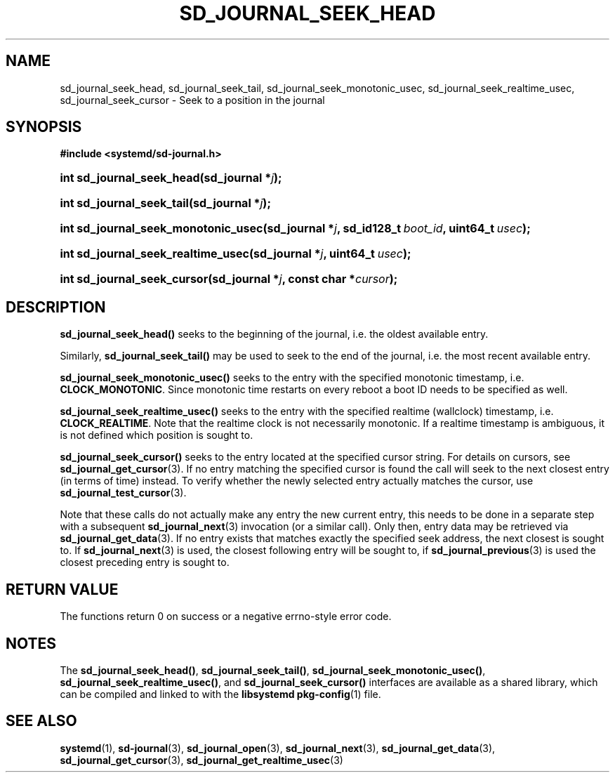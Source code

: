'\" t
.TH "SD_JOURNAL_SEEK_HEAD" "3" "" "systemd 221" "sd_journal_seek_head"
.\" -----------------------------------------------------------------
.\" * Define some portability stuff
.\" -----------------------------------------------------------------
.\" ~~~~~~~~~~~~~~~~~~~~~~~~~~~~~~~~~~~~~~~~~~~~~~~~~~~~~~~~~~~~~~~~~
.\" http://bugs.debian.org/507673
.\" http://lists.gnu.org/archive/html/groff/2009-02/msg00013.html
.\" ~~~~~~~~~~~~~~~~~~~~~~~~~~~~~~~~~~~~~~~~~~~~~~~~~~~~~~~~~~~~~~~~~
.ie \n(.g .ds Aq \(aq
.el       .ds Aq '
.\" -----------------------------------------------------------------
.\" * set default formatting
.\" -----------------------------------------------------------------
.\" disable hyphenation
.nh
.\" disable justification (adjust text to left margin only)
.ad l
.\" -----------------------------------------------------------------
.\" * MAIN CONTENT STARTS HERE *
.\" -----------------------------------------------------------------
.SH "NAME"
sd_journal_seek_head, sd_journal_seek_tail, sd_journal_seek_monotonic_usec, sd_journal_seek_realtime_usec, sd_journal_seek_cursor \- Seek to a position in the journal
.SH "SYNOPSIS"
.sp
.ft B
.nf
#include <systemd/sd\-journal\&.h>
.fi
.ft
.HP \w'int\ sd_journal_seek_head('u
.BI "int sd_journal_seek_head(sd_journal\ *" "j" ");"
.HP \w'int\ sd_journal_seek_tail('u
.BI "int sd_journal_seek_tail(sd_journal\ *" "j" ");"
.HP \w'int\ sd_journal_seek_monotonic_usec('u
.BI "int sd_journal_seek_monotonic_usec(sd_journal\ *" "j" ", sd_id128_t\ " "boot_id" ", uint64_t\ " "usec" ");"
.HP \w'int\ sd_journal_seek_realtime_usec('u
.BI "int sd_journal_seek_realtime_usec(sd_journal\ *" "j" ", uint64_t\ " "usec" ");"
.HP \w'int\ sd_journal_seek_cursor('u
.BI "int sd_journal_seek_cursor(sd_journal\ *" "j" ", const\ char\ *" "cursor" ");"
.SH "DESCRIPTION"
.PP
\fBsd_journal_seek_head()\fR
seeks to the beginning of the journal, i\&.e\&. the oldest available entry\&.
.PP
Similarly,
\fBsd_journal_seek_tail()\fR
may be used to seek to the end of the journal, i\&.e\&. the most recent available entry\&.
.PP
\fBsd_journal_seek_monotonic_usec()\fR
seeks to the entry with the specified monotonic timestamp, i\&.e\&.
\fBCLOCK_MONOTONIC\fR\&. Since monotonic time restarts on every reboot a boot ID needs to be specified as well\&.
.PP
\fBsd_journal_seek_realtime_usec()\fR
seeks to the entry with the specified realtime (wallclock) timestamp, i\&.e\&.
\fBCLOCK_REALTIME\fR\&. Note that the realtime clock is not necessarily monotonic\&. If a realtime timestamp is ambiguous, it is not defined which position is sought to\&.
.PP
\fBsd_journal_seek_cursor()\fR
seeks to the entry located at the specified cursor string\&. For details on cursors, see
\fBsd_journal_get_cursor\fR(3)\&. If no entry matching the specified cursor is found the call will seek to the next closest entry (in terms of time) instead\&. To verify whether the newly selected entry actually matches the cursor, use
\fBsd_journal_test_cursor\fR(3)\&.
.PP
Note that these calls do not actually make any entry the new current entry, this needs to be done in a separate step with a subsequent
\fBsd_journal_next\fR(3)
invocation (or a similar call)\&. Only then, entry data may be retrieved via
\fBsd_journal_get_data\fR(3)\&. If no entry exists that matches exactly the specified seek address, the next closest is sought to\&. If
\fBsd_journal_next\fR(3)
is used, the closest following entry will be sought to, if
\fBsd_journal_previous\fR(3)
is used the closest preceding entry is sought to\&.
.SH "RETURN VALUE"
.PP
The functions return 0 on success or a negative errno\-style error code\&.
.SH "NOTES"
.PP
The
\fBsd_journal_seek_head()\fR,
\fBsd_journal_seek_tail()\fR,
\fBsd_journal_seek_monotonic_usec()\fR,
\fBsd_journal_seek_realtime_usec()\fR, and
\fBsd_journal_seek_cursor()\fR
interfaces are available as a shared library, which can be compiled and linked to with the
\fBlibsystemd\fR\ \&\fBpkg-config\fR(1)
file\&.
.SH "SEE ALSO"
.PP
\fBsystemd\fR(1),
\fBsd-journal\fR(3),
\fBsd_journal_open\fR(3),
\fBsd_journal_next\fR(3),
\fBsd_journal_get_data\fR(3),
\fBsd_journal_get_cursor\fR(3),
\fBsd_journal_get_realtime_usec\fR(3)
